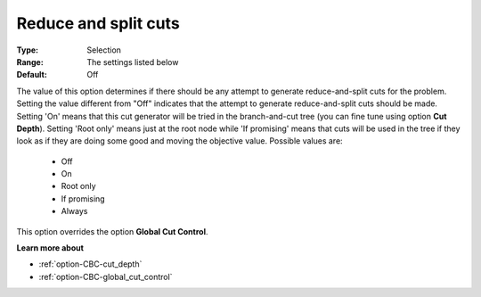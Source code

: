 .. _option-CBC-reduce_and_split_cuts:


Reduce and split cuts
=====================



:Type:	Selection	
:Range:	The settings listed below	
:Default:	Off



The value of this option determines if there should be any attempt to generate reduce-and-split cuts for the problem. Setting the value different from "Off" indicates that the attempt to generate reduce-and-split cuts should be made. Setting 'On' means that this cut generator will be tried in the branch-and-cut tree (you can fine tune using option **Cut Depth**). Setting 'Root only' means just at the root node while 'If promising' means that cuts will be used in the tree if they look as if they are doing some good and moving the objective value. Possible values are:



    *	Off
    *	On
    *	Root only
    *	If promising
    *	Always




This option overrides the option **Global Cut Control**.





**Learn more about** 

*	:ref:`option-CBC-cut_depth`  
*	:ref:`option-CBC-global_cut_control`  

